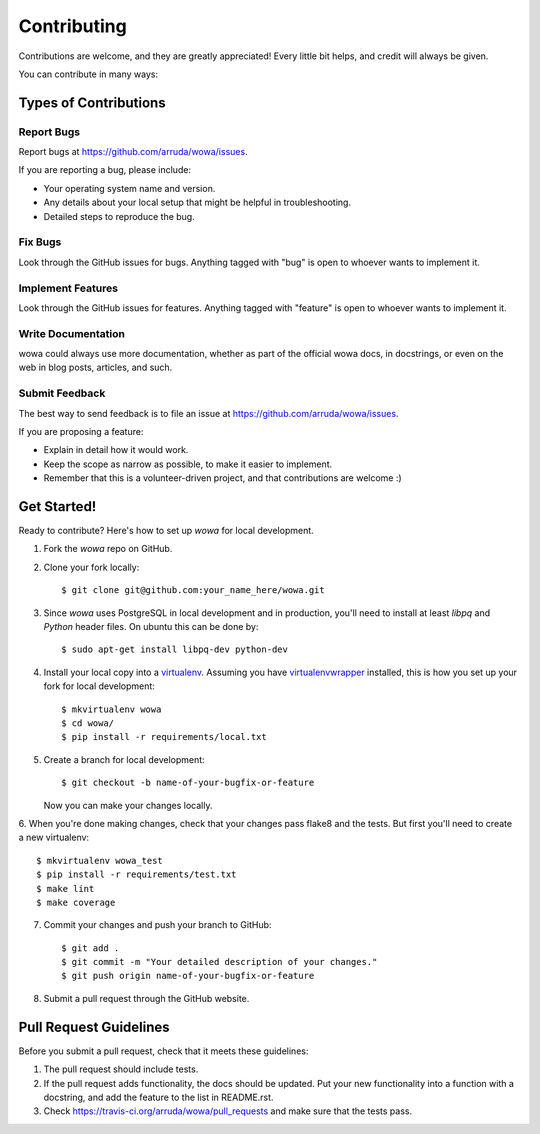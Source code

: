 ============
Contributing
============

Contributions are welcome, and they are greatly appreciated! Every
little bit helps, and credit will always be given.

You can contribute in many ways:

Types of Contributions
----------------------

Report Bugs
~~~~~~~~~~~

Report bugs at https://github.com/arruda/wowa/issues.

If you are reporting a bug, please include:

* Your operating system name and version.
* Any details about your local setup that might be helpful in troubleshooting.
* Detailed steps to reproduce the bug.

Fix Bugs
~~~~~~~~

Look through the GitHub issues for bugs. Anything tagged with "bug"
is open to whoever wants to implement it.

Implement Features
~~~~~~~~~~~~~~~~~~

Look through the GitHub issues for features. Anything tagged with "feature"
is open to whoever wants to implement it.

Write Documentation
~~~~~~~~~~~~~~~~~~~

wowa could always use more documentation, whether as part of the
official wowa docs, in docstrings, or even on the web in blog posts,
articles, and such.

Submit Feedback
~~~~~~~~~~~~~~~

The best way to send feedback is to file an issue at https://github.com/arruda/wowa/issues.

If you are proposing a feature:

* Explain in detail how it would work.
* Keep the scope as narrow as possible, to make it easier to implement.
* Remember that this is a volunteer-driven project, and that contributions
  are welcome :)

Get Started!
------------

Ready to contribute? Here's how to set up `wowa` for local development.

1. Fork the `wowa` repo on GitHub.
2. Clone your fork locally::

    $ git clone git@github.com:your_name_here/wowa.git

3. Since `wowa` uses PostgreSQL in local development and in production, you'll need to install at least `libpq` and `Python` header files. On ubuntu this can be done by::

    $ sudo apt-get install libpq-dev python-dev

4. Install your local copy into a `virtualenv <http://virtualenv.readthedocs.org/en/latest/>`_. Assuming you have `virtualenvwrapper <http://virtualenvwrapper.readthedocs.org/en/latest/>`_ installed, this is how you set up your fork for local development::

    $ mkvirtualenv wowa
    $ cd wowa/
    $ pip install -r requirements/local.txt

5. Create a branch for local development::

    $ git checkout -b name-of-your-bugfix-or-feature

   Now you can make your changes locally.

6. When you're done making changes, check that your changes pass flake8 and the tests.
But first you'll need to create a new virtualenv::

    $ mkvirtualenv wowa_test
    $ pip install -r requirements/test.txt
    $ make lint
    $ make coverage


7. Commit your changes and push your branch to GitHub::

    $ git add .
    $ git commit -m "Your detailed description of your changes."
    $ git push origin name-of-your-bugfix-or-feature

8. Submit a pull request through the GitHub website.

Pull Request Guidelines
-----------------------

Before you submit a pull request, check that it meets these guidelines:

1. The pull request should include tests.
2. If the pull request adds functionality, the docs should be updated. Put
   your new functionality into a function with a docstring, and add the
   feature to the list in README.rst.
3. Check https://travis-ci.org/arruda/wowa/pull_requests and make sure that the tests pass.
